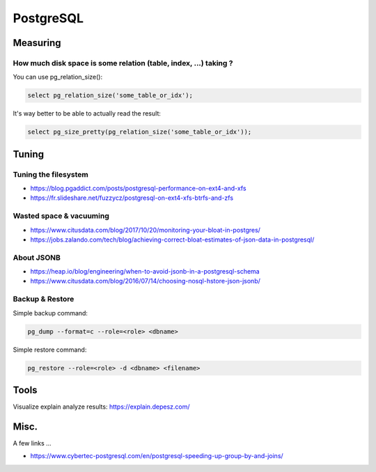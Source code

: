 PostgreSQL
==========

Measuring
:::::::::

How much disk space is some relation (table, index, ...) taking ?
-----------------------------------------------------------------

You can use pg_relation_size():

.. code-block:: sql

    select pg_relation_size('some_table_or_idx');

It's way better to be able to actually read the result:

.. code-block:: sql

    select pg_size_pretty(pg_relation_size('some_table_or_idx'));

Tuning
::::::

Tuning the filesystem
---------------------

* https://blog.pgaddict.com/posts/postgresql-performance-on-ext4-and-xfs
* https://fr.slideshare.net/fuzzycz/postgresql-on-ext4-xfs-btrfs-and-zfs

Wasted space & vacuuming
------------------------

* https://www.citusdata.com/blog/2017/10/20/monitoring-your-bloat-in-postgres/
* https://jobs.zalando.com/tech/blog/achieving-correct-bloat-estimates-of-json-data-in-postgresql/

About JSONB
-----------

* https://heap.io/blog/engineering/when-to-avoid-jsonb-in-a-postgresql-schema
* https://www.citusdata.com/blog/2016/07/14/choosing-nosql-hstore-json-jsonb/

Backup & Restore
----------------

Simple backup command:

.. code-block:: shell

    pg_dump --format=c --role=<role> <dbname>
    
Simple restore command:

.. code-block:: shell

    pg_restore --role=<role> -d <dbname> <filename>

Tools
:::::

Visualize explain analyze results: https://explain.depesz.com/

Misc.
:::::

A few links ...

* https://www.cybertec-postgresql.com/en/postgresql-speeding-up-group-by-and-joins/

